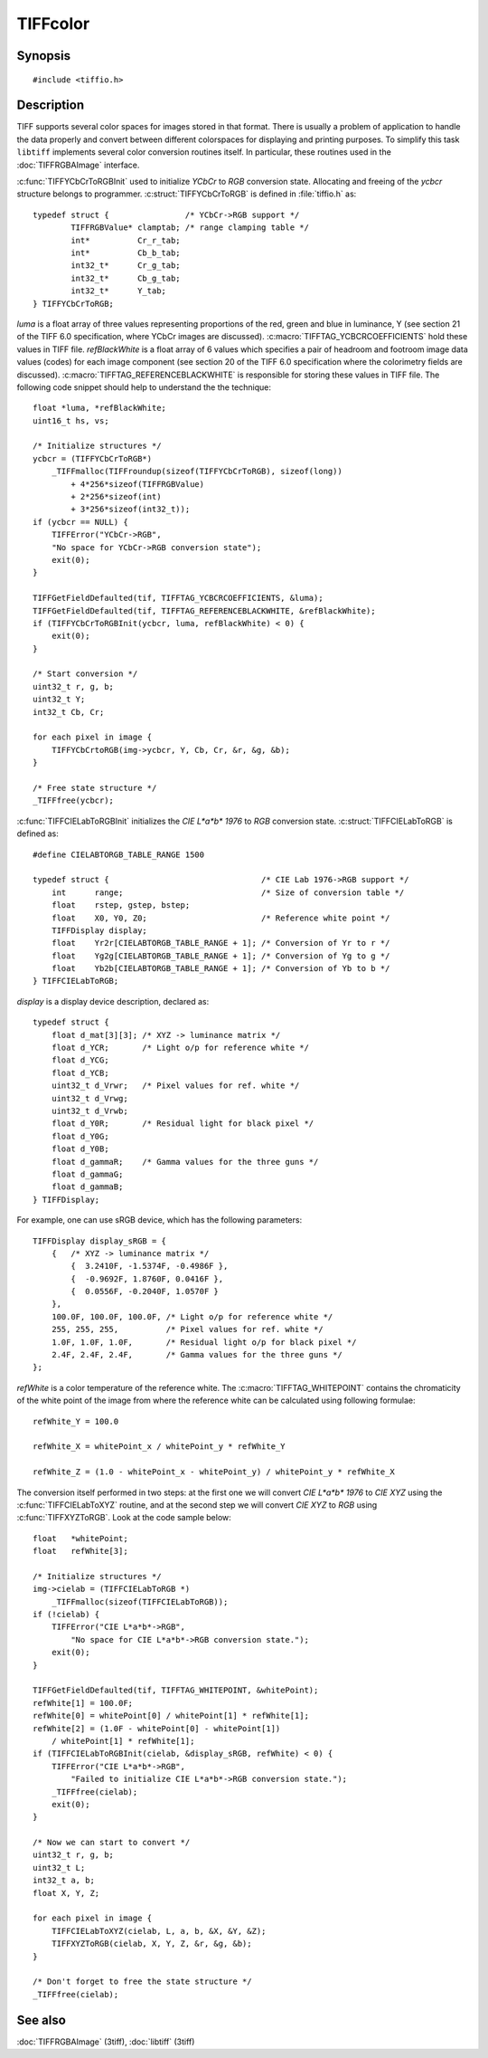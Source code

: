 TIFFcolor
=========

Synopsis
--------

.. highlight:: c

::

    #include <tiffio.h>

.. c:function:: int TIFFYCbCrToRGBInit(TIFFYCbCrToRGB *ycbcr, float *luma, float *refBlackWhite)

.. c:function:: void TIFFYCbCrtoRGB(TIFFYCbCrToRGB *ycbcr, uint32_t Y, int32_t Cb, int32_t Cr, uint32_t *R, uint32_t *G, uint32_t *B)

.. c:function:: int TIFFCIELabToRGBInit(TIFFCIELabToRGB *cielab, const TIFFDisplay *displayw, float *refWhite)

.. c:function:: void TIFFCIELabToXYZ(TIFFCIELabToRGB *cielab, uint32_t L, int32_t a, int32_t b, float *X, float *Y, float *Z)

.. c:function:: void TIFFXYZToRGB(TIFFCIELabToRGB *cielab, float X, float Y, float Z, uint32_t *R, uint32_t *G, uint32_t *B)

Description
-----------

TIFF supports several color spaces for images stored in that format. There is
usually a problem of application to handle the data properly and convert
between different colorspaces for displaying and printing purposes. To
simplify this task ``libtiff`` implements several color conversion routines
itself. In particular, these routines used in the :doc:`TIFFRGBAImage`
interface.

:c:func:`TIFFYCbCrToRGBInit` used to initialize *YCbCr* to *RGB*
conversion state. Allocating and freeing of the *ycbcr* structure
belongs to programmer.  :c:struct:`TIFFYCbCrToRGB` is defined in
:file:`tiffio.h` as:

::

    typedef struct {                /* YCbCr->RGB support */
            TIFFRGBValue* clamptab; /* range clamping table */
            int*          Cr_r_tab;
            int*          Cb_b_tab;
            int32_t*      Cr_g_tab;
            int32_t*      Cb_g_tab;
            int32_t*      Y_tab;
    } TIFFYCbCrToRGB;

*luma* is a float array of three values representing proportions of the
red, green and blue in luminance, Y (see section 21 of the TIFF 6.0
specification, where YCbCr images are discussed).
:c:macro:`TIFFTAG_YCBCRCOEFFICIENTS` hold these values in TIFF file.
*refBlackWhite* is a float array of 6 values which specifies a pair of
headroom and footroom image data values (codes) for each image component
(see section 20 of the TIFF 6.0 specification where the colorimetry
fields are discussed).
:c:macro:`TIFFTAG_REFERENCEBLACKWHITE` is responsible for storing these
values in TIFF file. The following code snippet should help to
understand the the technique:

::

    float *luma, *refBlackWhite;
    uint16_t hs, vs;

    /* Initialize structures */
    ycbcr = (TIFFYCbCrToRGB*)
        _TIFFmalloc(TIFFroundup(sizeof(TIFFYCbCrToRGB), sizeof(long))
            + 4*256*sizeof(TIFFRGBValue)
            + 2*256*sizeof(int)
            + 3*256*sizeof(int32_t));
    if (ycbcr == NULL) {
        TIFFError("YCbCr->RGB",
        "No space for YCbCr->RGB conversion state");
        exit(0);
    }

    TIFFGetFieldDefaulted(tif, TIFFTAG_YCBCRCOEFFICIENTS, &luma);
    TIFFGetFieldDefaulted(tif, TIFFTAG_REFERENCEBLACKWHITE, &refBlackWhite);
    if (TIFFYCbCrToRGBInit(ycbcr, luma, refBlackWhite) < 0) {
        exit(0);
    }

    /* Start conversion */
    uint32_t r, g, b;
    uint32_t Y;
    int32_t Cb, Cr;

    for each pixel in image {
        TIFFYCbCrtoRGB(img->ycbcr, Y, Cb, Cr, &r, &g, &b);
    }

    /* Free state structure */
    _TIFFfree(ycbcr);

:c:func:`TIFFCIELabToRGBInit` initializes the *CIE L\*a\*b\* 1976* to
*RGB* conversion state. :c:struct:`TIFFCIELabToRGB` is defined as:

::

    #define CIELABTORGB_TABLE_RANGE 1500

    typedef struct {                                /* CIE Lab 1976->RGB support */
        int      range;                             /* Size of conversion table */
        float    rstep, gstep, bstep;
        float    X0, Y0, Z0;                        /* Reference white point */
        TIFFDisplay display;
        float    Yr2r[CIELABTORGB_TABLE_RANGE + 1]; /* Conversion of Yr to r */
        float    Yg2g[CIELABTORGB_TABLE_RANGE + 1]; /* Conversion of Yg to g */
        float    Yb2b[CIELABTORGB_TABLE_RANGE + 1]; /* Conversion of Yb to b */
    } TIFFCIELabToRGB;

*display* is a display device description, declared as:

::

    typedef struct {
        float d_mat[3][3]; /* XYZ -> luminance matrix */
        float d_YCR;       /* Light o/p for reference white */
        float d_YCG;
        float d_YCB;
        uint32_t d_Vrwr;   /* Pixel values for ref. white */
        uint32_t d_Vrwg;
        uint32_t d_Vrwb;
        float d_Y0R;       /* Residual light for black pixel */
        float d_Y0G;
        float d_Y0B;
        float d_gammaR;    /* Gamma values for the three guns */
        float d_gammaG;
        float d_gammaB;
    } TIFFDisplay;

For example, one can use sRGB device, which has the following parameters:

::

    TIFFDisplay display_sRGB = {
        {   /* XYZ -> luminance matrix */
            {  3.2410F, -1.5374F, -0.4986F },
            {  -0.9692F, 1.8760F, 0.0416F },
            {  0.0556F, -0.2040F, 1.0570F }
        },
        100.0F, 100.0F, 100.0F, /* Light o/p for reference white */
        255, 255, 255,          /* Pixel values for ref. white */
        1.0F, 1.0F, 1.0F,       /* Residual light o/p for black pixel */
        2.4F, 2.4F, 2.4F,       /* Gamma values for the three guns */
    };

*refWhite* is a color temperature of the reference white. The
:c:macro:`TIFFTAG_WHITEPOINT` contains the chromaticity of the white
point of the image from where the reference white can be calculated
using following formulae:

::

    refWhite_Y = 100.0

    refWhite_X = whitePoint_x / whitePoint_y * refWhite_Y

    refWhite_Z = (1.0 - whitePoint_x - whitePoint_y) / whitePoint_y * refWhite_X

The conversion itself performed in two steps: at the first one we will convert
*CIE L\*a\*b\* 1976* to *CIE XYZ* using the :c:func:`TIFFCIELabToXYZ` routine,
and at the second step we will convert *CIE XYZ* to *RGB* using
:c:func:`TIFFXYZToRGB`.  Look at the code sample below:

::

    float   *whitePoint;
    float   refWhite[3];

    /* Initialize structures */
    img->cielab = (TIFFCIELabToRGB *)
        _TIFFmalloc(sizeof(TIFFCIELabToRGB));
    if (!cielab) {
        TIFFError("CIE L*a*b*->RGB",
            "No space for CIE L*a*b*->RGB conversion state.");
        exit(0);
    }

    TIFFGetFieldDefaulted(tif, TIFFTAG_WHITEPOINT, &whitePoint);
    refWhite[1] = 100.0F;
    refWhite[0] = whitePoint[0] / whitePoint[1] * refWhite[1];
    refWhite[2] = (1.0F - whitePoint[0] - whitePoint[1])
        / whitePoint[1] * refWhite[1];
    if (TIFFCIELabToRGBInit(cielab, &display_sRGB, refWhite) < 0) {
        TIFFError("CIE L*a*b*->RGB",
            "Failed to initialize CIE L*a*b*->RGB conversion state.");
        _TIFFfree(cielab);
        exit(0);
    }

    /* Now we can start to convert */
    uint32_t r, g, b;
    uint32_t L;
    int32_t a, b;
    float X, Y, Z;

    for each pixel in image {
        TIFFCIELabToXYZ(cielab, L, a, b, &X, &Y, &Z);
        TIFFXYZToRGB(cielab, X, Y, Z, &r, &g, &b);
    }

    /* Don't forget to free the state structure */
    _TIFFfree(cielab);

See also
--------

:doc:`TIFFRGBAImage` (3tiff),
:doc:`libtiff` (3tiff)

